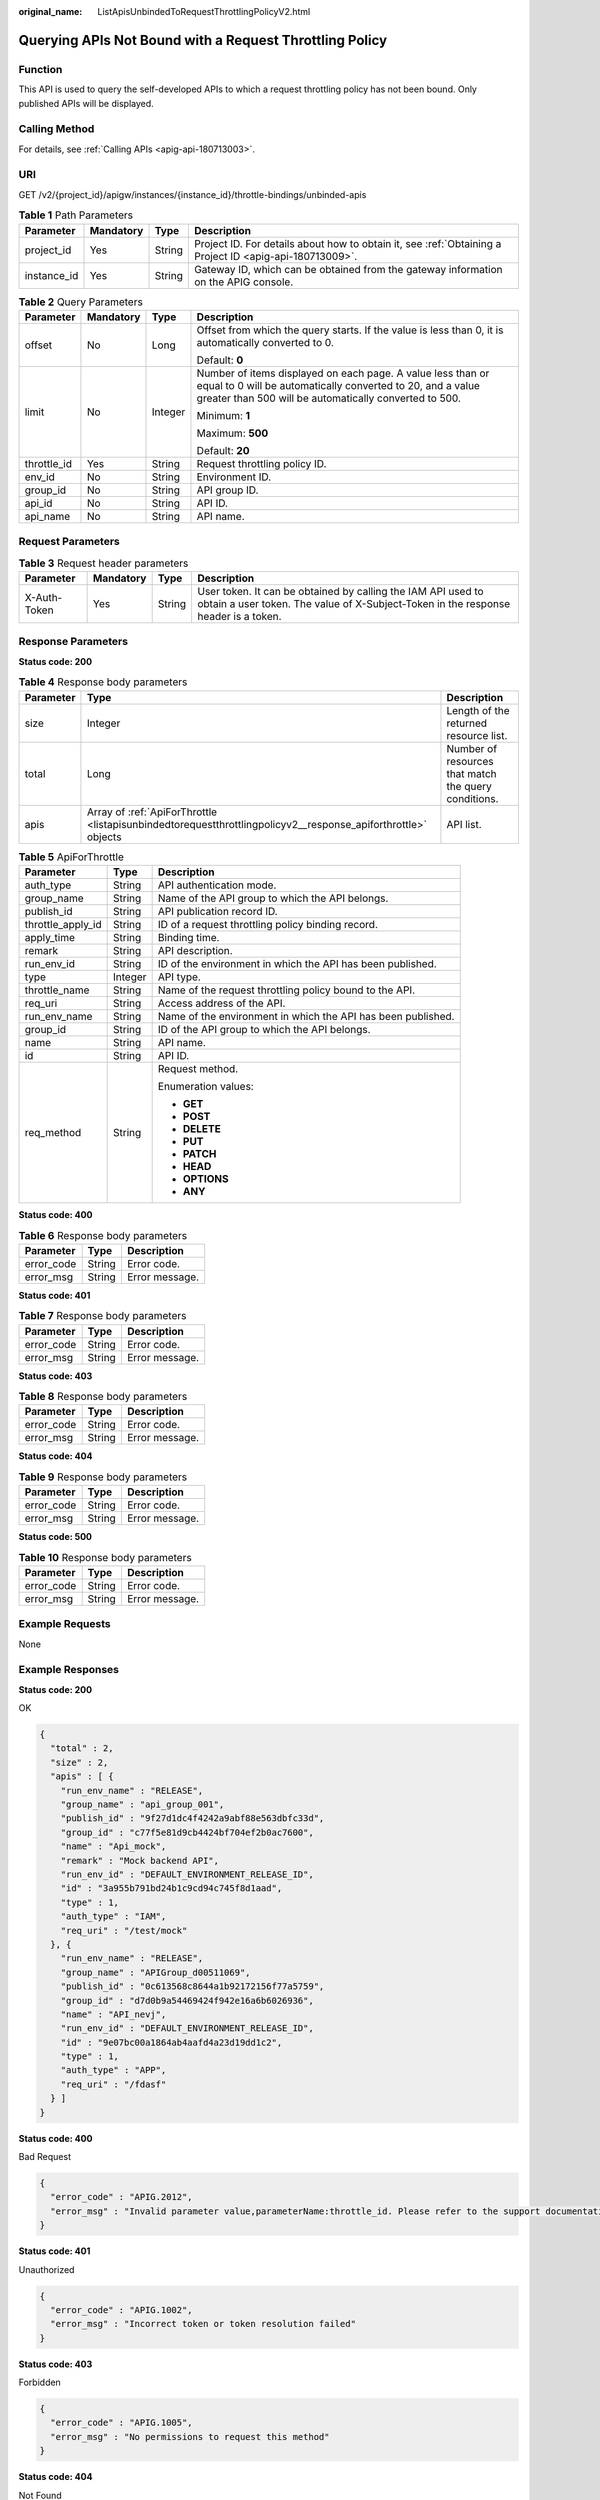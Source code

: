 :original_name: ListApisUnbindedToRequestThrottlingPolicyV2.html

.. _ListApisUnbindedToRequestThrottlingPolicyV2:

Querying APIs Not Bound with a Request Throttling Policy
========================================================

Function
--------

This API is used to query the self-developed APIs to which a request throttling policy has not been bound. Only published APIs will be displayed.

Calling Method
--------------

For details, see :ref:`Calling APIs <apig-api-180713003>`.

URI
---

GET /v2/{project_id}/apigw/instances/{instance_id}/throttle-bindings/unbinded-apis

.. table:: **Table 1** Path Parameters

   +-------------+-----------+--------+---------------------------------------------------------------------------------------------------------+
   | Parameter   | Mandatory | Type   | Description                                                                                             |
   +=============+===========+========+=========================================================================================================+
   | project_id  | Yes       | String | Project ID. For details about how to obtain it, see :ref:`Obtaining a Project ID <apig-api-180713009>`. |
   +-------------+-----------+--------+---------------------------------------------------------------------------------------------------------+
   | instance_id | Yes       | String | Gateway ID, which can be obtained from the gateway information on the APIG console.                     |
   +-------------+-----------+--------+---------------------------------------------------------------------------------------------------------+

.. table:: **Table 2** Query Parameters

   +-----------------+-----------------+-----------------+-------------------------------------------------------------------------------------------------------------------------------------------------------------------------------------+
   | Parameter       | Mandatory       | Type            | Description                                                                                                                                                                         |
   +=================+=================+=================+=====================================================================================================================================================================================+
   | offset          | No              | Long            | Offset from which the query starts. If the value is less than 0, it is automatically converted to 0.                                                                                |
   |                 |                 |                 |                                                                                                                                                                                     |
   |                 |                 |                 | Default: **0**                                                                                                                                                                      |
   +-----------------+-----------------+-----------------+-------------------------------------------------------------------------------------------------------------------------------------------------------------------------------------+
   | limit           | No              | Integer         | Number of items displayed on each page. A value less than or equal to 0 will be automatically converted to 20, and a value greater than 500 will be automatically converted to 500. |
   |                 |                 |                 |                                                                                                                                                                                     |
   |                 |                 |                 | Minimum: **1**                                                                                                                                                                      |
   |                 |                 |                 |                                                                                                                                                                                     |
   |                 |                 |                 | Maximum: **500**                                                                                                                                                                    |
   |                 |                 |                 |                                                                                                                                                                                     |
   |                 |                 |                 | Default: **20**                                                                                                                                                                     |
   +-----------------+-----------------+-----------------+-------------------------------------------------------------------------------------------------------------------------------------------------------------------------------------+
   | throttle_id     | Yes             | String          | Request throttling policy ID.                                                                                                                                                       |
   +-----------------+-----------------+-----------------+-------------------------------------------------------------------------------------------------------------------------------------------------------------------------------------+
   | env_id          | No              | String          | Environment ID.                                                                                                                                                                     |
   +-----------------+-----------------+-----------------+-------------------------------------------------------------------------------------------------------------------------------------------------------------------------------------+
   | group_id        | No              | String          | API group ID.                                                                                                                                                                       |
   +-----------------+-----------------+-----------------+-------------------------------------------------------------------------------------------------------------------------------------------------------------------------------------+
   | api_id          | No              | String          | API ID.                                                                                                                                                                             |
   +-----------------+-----------------+-----------------+-------------------------------------------------------------------------------------------------------------------------------------------------------------------------------------+
   | api_name        | No              | String          | API name.                                                                                                                                                                           |
   +-----------------+-----------------+-----------------+-------------------------------------------------------------------------------------------------------------------------------------------------------------------------------------+

Request Parameters
------------------

.. table:: **Table 3** Request header parameters

   +--------------+-----------+--------+----------------------------------------------------------------------------------------------------------------------------------------------------+
   | Parameter    | Mandatory | Type   | Description                                                                                                                                        |
   +==============+===========+========+====================================================================================================================================================+
   | X-Auth-Token | Yes       | String | User token. It can be obtained by calling the IAM API used to obtain a user token. The value of X-Subject-Token in the response header is a token. |
   +--------------+-----------+--------+----------------------------------------------------------------------------------------------------------------------------------------------------+

Response Parameters
-------------------

**Status code: 200**

.. table:: **Table 4** Response body parameters

   +-----------+---------------------------------------------------------------------------------------------------------------+------------------------------------------------------+
   | Parameter | Type                                                                                                          | Description                                          |
   +===========+===============================================================================================================+======================================================+
   | size      | Integer                                                                                                       | Length of the returned resource list.                |
   +-----------+---------------------------------------------------------------------------------------------------------------+------------------------------------------------------+
   | total     | Long                                                                                                          | Number of resources that match the query conditions. |
   +-----------+---------------------------------------------------------------------------------------------------------------+------------------------------------------------------+
   | apis      | Array of :ref:`ApiForThrottle <listapisunbindedtorequestthrottlingpolicyv2__response_apiforthrottle>` objects | API list.                                            |
   +-----------+---------------------------------------------------------------------------------------------------------------+------------------------------------------------------+

.. _listapisunbindedtorequestthrottlingpolicyv2__response_apiforthrottle:

.. table:: **Table 5** ApiForThrottle

   +-----------------------+-----------------------+--------------------------------------------------------------+
   | Parameter             | Type                  | Description                                                  |
   +=======================+=======================+==============================================================+
   | auth_type             | String                | API authentication mode.                                     |
   +-----------------------+-----------------------+--------------------------------------------------------------+
   | group_name            | String                | Name of the API group to which the API belongs.              |
   +-----------------------+-----------------------+--------------------------------------------------------------+
   | publish_id            | String                | API publication record ID.                                   |
   +-----------------------+-----------------------+--------------------------------------------------------------+
   | throttle_apply_id     | String                | ID of a request throttling policy binding record.            |
   +-----------------------+-----------------------+--------------------------------------------------------------+
   | apply_time            | String                | Binding time.                                                |
   +-----------------------+-----------------------+--------------------------------------------------------------+
   | remark                | String                | API description.                                             |
   +-----------------------+-----------------------+--------------------------------------------------------------+
   | run_env_id            | String                | ID of the environment in which the API has been published.   |
   +-----------------------+-----------------------+--------------------------------------------------------------+
   | type                  | Integer               | API type.                                                    |
   +-----------------------+-----------------------+--------------------------------------------------------------+
   | throttle_name         | String                | Name of the request throttling policy bound to the API.      |
   +-----------------------+-----------------------+--------------------------------------------------------------+
   | req_uri               | String                | Access address of the API.                                   |
   +-----------------------+-----------------------+--------------------------------------------------------------+
   | run_env_name          | String                | Name of the environment in which the API has been published. |
   +-----------------------+-----------------------+--------------------------------------------------------------+
   | group_id              | String                | ID of the API group to which the API belongs.                |
   +-----------------------+-----------------------+--------------------------------------------------------------+
   | name                  | String                | API name.                                                    |
   +-----------------------+-----------------------+--------------------------------------------------------------+
   | id                    | String                | API ID.                                                      |
   +-----------------------+-----------------------+--------------------------------------------------------------+
   | req_method            | String                | Request method.                                              |
   |                       |                       |                                                              |
   |                       |                       | Enumeration values:                                          |
   |                       |                       |                                                              |
   |                       |                       | -  **GET**                                                   |
   |                       |                       |                                                              |
   |                       |                       | -  **POST**                                                  |
   |                       |                       |                                                              |
   |                       |                       | -  **DELETE**                                                |
   |                       |                       |                                                              |
   |                       |                       | -  **PUT**                                                   |
   |                       |                       |                                                              |
   |                       |                       | -  **PATCH**                                                 |
   |                       |                       |                                                              |
   |                       |                       | -  **HEAD**                                                  |
   |                       |                       |                                                              |
   |                       |                       | -  **OPTIONS**                                               |
   |                       |                       |                                                              |
   |                       |                       | -  **ANY**                                                   |
   +-----------------------+-----------------------+--------------------------------------------------------------+

**Status code: 400**

.. table:: **Table 6** Response body parameters

   ========== ====== ==============
   Parameter  Type   Description
   ========== ====== ==============
   error_code String Error code.
   error_msg  String Error message.
   ========== ====== ==============

**Status code: 401**

.. table:: **Table 7** Response body parameters

   ========== ====== ==============
   Parameter  Type   Description
   ========== ====== ==============
   error_code String Error code.
   error_msg  String Error message.
   ========== ====== ==============

**Status code: 403**

.. table:: **Table 8** Response body parameters

   ========== ====== ==============
   Parameter  Type   Description
   ========== ====== ==============
   error_code String Error code.
   error_msg  String Error message.
   ========== ====== ==============

**Status code: 404**

.. table:: **Table 9** Response body parameters

   ========== ====== ==============
   Parameter  Type   Description
   ========== ====== ==============
   error_code String Error code.
   error_msg  String Error message.
   ========== ====== ==============

**Status code: 500**

.. table:: **Table 10** Response body parameters

   ========== ====== ==============
   Parameter  Type   Description
   ========== ====== ==============
   error_code String Error code.
   error_msg  String Error message.
   ========== ====== ==============

Example Requests
----------------

None

Example Responses
-----------------

**Status code: 200**

OK

.. code-block::

   {
     "total" : 2,
     "size" : 2,
     "apis" : [ {
       "run_env_name" : "RELEASE",
       "group_name" : "api_group_001",
       "publish_id" : "9f27d1dc4f4242a9abf88e563dbfc33d",
       "group_id" : "c77f5e81d9cb4424bf704ef2b0ac7600",
       "name" : "Api_mock",
       "remark" : "Mock backend API",
       "run_env_id" : "DEFAULT_ENVIRONMENT_RELEASE_ID",
       "id" : "3a955b791bd24b1c9cd94c745f8d1aad",
       "type" : 1,
       "auth_type" : "IAM",
       "req_uri" : "/test/mock"
     }, {
       "run_env_name" : "RELEASE",
       "group_name" : "APIGroup_d00511069",
       "publish_id" : "0c613568c8644a1b92172156f77a5759",
       "group_id" : "d7d0b9a54469424f942e16a6b6026936",
       "name" : "API_nevj",
       "run_env_id" : "DEFAULT_ENVIRONMENT_RELEASE_ID",
       "id" : "9e07bc00a1864ab4aafd4a23d19dd1c2",
       "type" : 1,
       "auth_type" : "APP",
       "req_uri" : "/fdasf"
     } ]
   }

**Status code: 400**

Bad Request

.. code-block::

   {
     "error_code" : "APIG.2012",
     "error_msg" : "Invalid parameter value,parameterName:throttle_id. Please refer to the support documentation"
   }

**Status code: 401**

Unauthorized

.. code-block::

   {
     "error_code" : "APIG.1002",
     "error_msg" : "Incorrect token or token resolution failed"
   }

**Status code: 403**

Forbidden

.. code-block::

   {
     "error_code" : "APIG.1005",
     "error_msg" : "No permissions to request this method"
   }

**Status code: 404**

Not Found

.. code-block::

   {
     "error_code" : "APIG.3005",
     "error_msg" : "Request throttling policy 3437448ad06f4e0c91a224183116e965 does not exist"
   }

**Status code: 500**

Internal Server Error

.. code-block::

   {
     "error_code" : "APIG.9999",
     "error_msg" : "System error"
   }

Status Codes
------------

=========== =====================
Status Code Description
=========== =====================
200         OK
400         Bad Request
401         Unauthorized
403         Forbidden
404         Not Found
500         Internal Server Error
=========== =====================

Error Codes
-----------

See :ref:`Error Codes <errorcode>`.
